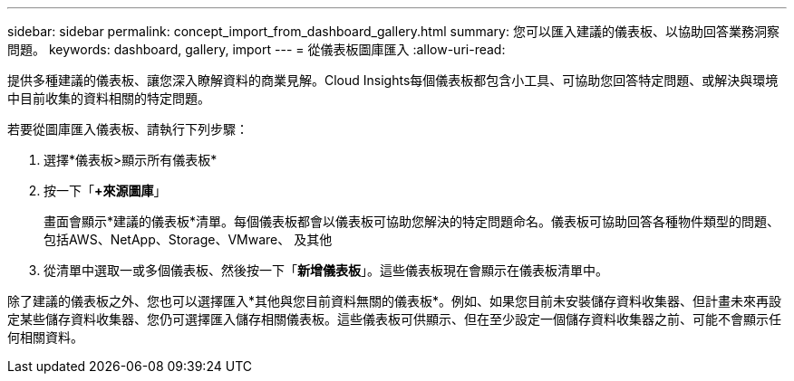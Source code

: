 ---
sidebar: sidebar 
permalink: concept_import_from_dashboard_gallery.html 
summary: 您可以匯入建議的儀表板、以協助回答業務洞察問題。 
keywords: dashboard, gallery, import 
---
= 從儀表板圖庫匯入
:allow-uri-read: 


[role="lead"]
提供多種建議的儀表板、讓您深入瞭解資料的商業見解。Cloud Insights每個儀表板都包含小工具、可協助您回答特定問題、或解決與環境中目前收集的資料相關的特定問題。

若要從圖庫匯入儀表板、請執行下列步驟：

. 選擇*儀表板>顯示所有儀表板*
. 按一下「*+來源圖庫*」
+
畫面會顯示*建議的儀表板*清單。每個儀表板都會以儀表板可協助您解決的特定問題命名。儀表板可協助回答各種物件類型的問題、包括AWS、NetApp、Storage、VMware、 及其他

. 從清單中選取一或多個儀表板、然後按一下「*新增儀表板*」。這些儀表板現在會顯示在儀表板清單中。


除了建議的儀表板之外、您也可以選擇匯入*其他與您目前資料無關的儀表板*。例如、如果您目前未安裝儲存資料收集器、但計畫未來再設定某些儲存資料收集器、您仍可選擇匯入儲存相關儀表板。這些儀表板可供顯示、但在至少設定一個儲存資料收集器之前、可能不會顯示任何相關資料。
